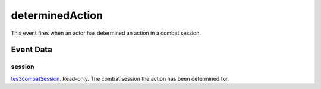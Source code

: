 determinedAction
====================================================================================================

This event fires when an actor has determined an action in a combat session.

Event Data
----------------------------------------------------------------------------------------------------

session
~~~~~~~~~~~~~~~~~~~~~~~~~~~~~~~~~~~~~~~~~~~~~~~~~~~~~~~~~~~~~~~~~~~~~~~~~~~~~~~~~~~~~~~~~~~~~~~~~~~~

`tes3combatSession`_. Read-only. The combat session the action has been determined for.

.. _`tes3combatSession`: ../../lua/type/tes3combatSession.html

